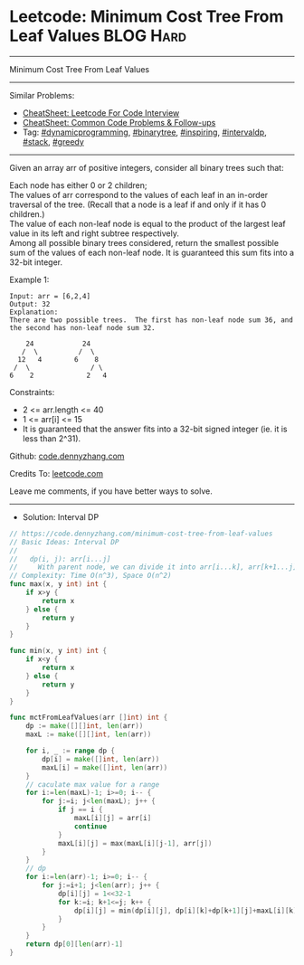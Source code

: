 * Leetcode: Minimum Cost Tree From Leaf Values                   :BLOG:Hard:
#+STARTUP: showeverything
#+OPTIONS: toc:nil \n:t ^:nil creator:nil d:nil
:PROPERTIES:
:type:     binarytree, inspiring, redo, dynamicprogramming, intervaldp, stack, greedy
:END:
---------------------------------------------------------------------
Minimum Cost Tree From Leaf Values
---------------------------------------------------------------------
#+BEGIN_HTML
<a href="https://github.com/dennyzhang/code.dennyzhang.com/tree/master/problems/minimum-cost-tree-from-leaf-values"><img align="right" width="200" height="183" src="https://www.dennyzhang.com/wp-content/uploads/denny/watermark/github.png" /></a>
#+END_HTML
Similar Problems:
- [[https://cheatsheet.dennyzhang.com/cheatsheet-leetcode-A4][CheatSheet: Leetcode For Code Interview]]
- [[https://cheatsheet.dennyzhang.com/cheatsheet-followup-A4][CheatSheet: Common Code Problems & Follow-ups]]
- Tag: [[https://code.dennyzhang.com/review-dynamicprogramming][#dynamicprogramming]], [[https://code.dennyzhang.com/review-binarytree][#binarytree]], [[https://code.dennyzhang.com/review-inspiring][#inspiring]], [[https://code.dennyzhang.com/followup-intervaldp][#intervaldp]], [[https://code.dennyzhang.com/review-stack][#stack]], [[https://code.dennyzhang.com/review-greedy][#greedy]]
---------------------------------------------------------------------
Given an array arr of positive integers, consider all binary trees such that:

Each node has either 0 or 2 children;
The values of arr correspond to the values of each leaf in an in-order traversal of the tree.  (Recall that a node is a leaf if and only if it has 0 children.)
The value of each non-leaf node is equal to the product of the largest leaf value in its left and right subtree respectively.
Among all possible binary trees considered, return the smallest possible sum of the values of each non-leaf node.  It is guaranteed this sum fits into a 32-bit integer.

Example 1:
#+BEGIN_EXAMPLE
Input: arr = [6,2,4]
Output: 32
Explanation:
There are two possible trees.  The first has non-leaf node sum 36, and the second has non-leaf node sum 32.

    24            24
   /  \          /  \
  12   4        6    8
 /  \               / \
6    2             2   4
#+END_EXAMPLE
 
Constraints:

- 2 <= arr.length <= 40
- 1 <= arr[i] <= 15
- It is guaranteed that the answer fits into a 32-bit signed integer (ie. it is less than 2^31).

Github: [[https://github.com/dennyzhang/code.dennyzhang.com/tree/master/problems/minimum-cost-tree-from-leaf-values][code.dennyzhang.com]]

Credits To: [[https://leetcode.com/problems/minimum-cost-tree-from-leaf-values/description/][leetcode.com]]

Leave me comments, if you have better ways to solve.
---------------------------------------------------------------------
- Solution: Interval DP

#+BEGIN_SRC go
// https://code.dennyzhang.com/minimum-cost-tree-from-leaf-values
// Basic Ideas: Interval DP
//
//   dp(i, j): arr[i...j]
//     With parent node, we can divide it into arr[i...k], arr[k+1...j]
// Complexity: Time O(n^3), Space O(n^2)
func max(x, y int) int {
    if x>y {
        return x
    } else {
        return y
    }
}

func min(x, y int) int {
    if x<y {
        return x
    } else {
        return y
    }
}

func mctFromLeafValues(arr []int) int {
    dp := make([][]int, len(arr))
    maxL := make([][]int, len(arr))
    
    for i, _ := range dp {
        dp[i] = make([]int, len(arr))
        maxL[i] = make([]int, len(arr))
    }
    // caculate max value for a range
    for i:=len(maxL)-1; i>=0; i-- {
        for j:=i; j<len(maxL); j++ {
            if j == i {
                maxL[i][j] = arr[i]
                continue
            }
            maxL[i][j] = max(maxL[i][j-1], arr[j])
        }
    }
    // dp
    for i:=len(arr)-1; i>=0; i-- {
        for j:=i+1; j<len(arr); j++ {
            dp[i][j] = 1<<32-1
            for k:=i; k+1<=j; k++ {
                dp[i][j] = min(dp[i][j], dp[i][k]+dp[k+1][j]+maxL[i][k]*maxL[k+1][j])
            }
        }
    }
    return dp[0][len(arr)-1]
}
#+END_SRC

#+BEGIN_HTML
<div style="overflow: hidden;">
<div style="float: left; padding: 5px"> <a href="https://www.linkedin.com/in/dennyzhang001"><img src="https://www.dennyzhang.com/wp-content/uploads/sns/linkedin.png" alt="linkedin" /></a></div>
<div style="float: left; padding: 5px"><a href="https://github.com/dennyzhang"><img src="https://www.dennyzhang.com/wp-content/uploads/sns/github.png" alt="github" /></a></div>
<div style="float: left; padding: 5px"><a href="https://www.dennyzhang.com/slack" target="_blank" rel="nofollow"><img src="https://www.dennyzhang.com/wp-content/uploads/sns/slack.png" alt="slack"/></a></div>
</div>
#+END_HTML
